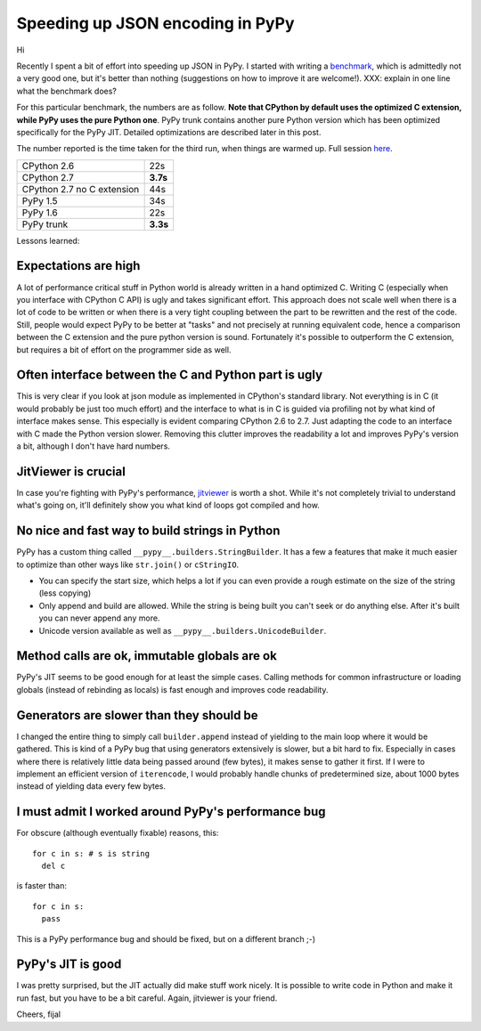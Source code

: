 Speeding up JSON encoding in PyPy
=================================

Hi

Recently I spent a bit of effort into speeding up JSON in PyPy. I started with
writing a `benchmark`_, which is admittedly not a very good one, but it's
better than nothing (suggestions on how to improve it are welcome!). XXX:
explain in one line what the benchmark does?

For this particular benchmark, the numbers are as follow. **Note that CPython by
default uses the optimized C extension, while PyPy uses the pure Python one**.
PyPy trunk contains another pure Python version which has been optimized
specifically for the PyPy JIT. Detailed optimizations are described later in
this post.

The number reported is the time taken for the third run, when things are
warmed up. Full session `here`_.

+----------------------------+-------------+
| CPython 2.6                | 22s         |
+----------------------------+-------------+
| CPython 2.7                | **3.7s**    |
+----------------------------+-------------+
| CPython 2.7 no C extension | 44s         |
+----------------------------+-------------+
| PyPy 1.5                   | 34s         |
+----------------------------+-------------+
| PyPy 1.6                   | 22s         |
+----------------------------+-------------+
| PyPy trunk                 | **3.3s**    |
+----------------------------+-------------+

.. _`benchmark`: https://bitbucket.org/pypy/benchmarks/src/f04d6d63ba60/own/json_bench.py
.. _`here`: http://paste.pocoo.org/show/498988/

Lessons learned:

Expectations are high
---------------------

A lot of performance critical stuff in Python world is already written in a hand
optimized C. Writing C (especially when you interface with CPython C API) is
ugly and takes significant effort. This approach does not scale well when
there is a lot of code to be written or when there is a very tight coupling
between the part to be rewritten and the rest of the code. Still, people would
expect PyPy to be better at "tasks" and not precisely at running equivalent
code, hence a comparison between the C extension and the pure python version
is sound. Fortunately it's possible to outperform the C extension, but requires
a bit of effort on the programmer side as well.

Often interface between the C and Python part is ugly
-----------------------------------------------------

This is very clear if you look at json module as implemented in CPython's
standard library. Not everything is in C (it would probably be just too
much effort) and the interface to what is in C is guided via profiling not
by what kind of interface makes sense. This especially is evident comparing CPython 2.6 to 2.7.
Just adapting the code to an interface with C made the Python version slower.
Removing this clutter improves the readability a lot and improves PyPy's version
a bit, although I don't have hard numbers.

JitViewer is crucial
--------------------

In case you're fighting with PyPy's performance, `jitviewer`_ is worth a shot.
While it's not completely trivial to understand what's going on, it'll
definitely show you what kind of loops got compiled and how.

.. _`jitviewer`: https://bitbucket.org/pypy/jitviewer

No nice and fast way to build strings in Python
-----------------------------------------------

PyPy has a custom thing called ``__pypy__.builders.StringBuilder``. It has
a few a features that make it much easier to optimize than other ways like
``str.join()`` or ``cStringIO``.

* You can specify the start size, which helps a lot if you can even provide
  a rough estimate on the size of the string (less copying)
* Only append and build are allowed. While  the string is being built you
  can't seek or do anything else. After it's built you can never append any more.
* Unicode version available as well as ``__pypy__.builders.UnicodeBuilder``.

Method calls are ok, immutable globals are ok
---------------------------------------------

PyPy's JIT seems to be good enough for at least the simple cases. Calling
methods for common infrastructure or loading globals (instead of rebinding as
locals) is fast enough and improves code readability.

Generators are slower than they should be
-----------------------------------------

I changed the entire thing to simply call ``builder.append`` instead of
yielding to the main loop where it would be gathered. This is kind of a PyPy
bug that using generators extensively is slower, but a bit hard to fix.
Especially in cases where there is relatively little data being passed around
(few bytes), it makes sense to gather it first. If I were to implement an
efficient version of ``iterencode``, I would probably handle chunks of
predetermined size, about 1000 bytes instead of yielding data every few bytes.

I must admit I worked around PyPy's performance bug
---------------------------------------------------

For obscure (although eventually fixable) reasons, this::

  for c in s: # s is string
    del c

is faster than::

  for c in s:
    pass

This is a PyPy performance bug and should be fixed, but on a different branch ;-)

PyPy's JIT is good
--------------------------

I was pretty surprised, but the JIT actually did make stuff work nicely.
It is possible to write code in Python and make it run fast, but you have
to be a bit careful. Again, jitviewer is your friend.

Cheers,
fijal
